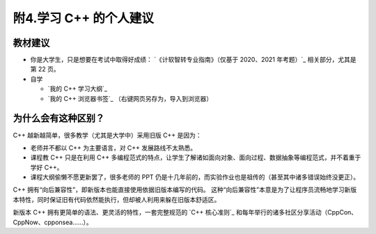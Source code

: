 ######################
附4.学习 C++ 的个人建议
######################

教材建议
**********

- 你是大学生，只是想要在考试中取得好成绩： `《计软智转专业指南》（仅基于 2020、2021 年考题）`_ 相关部分，尤其是第 22 页。

- 自学

  - `我的 C++ 学习大纲`_
  - `我的 C++ 浏览器书签`_ （右键网页另存为，导入到浏览器）

为什么会有这种区别？
******************

C++ 越新越简单，很多教学（尤其是大学中）采用旧版 C++ 是因为：

- 老师并不都以 C++ 为主要语言，对 C++ 发展路线不太熟悉。
- 课程教 C++ 只是在利用 C++ 多编程范式的特点，让学生了解诸如面向对象、面向过程、数据抽象等编程范式，并不着重于学好 C++。
- 课程大纲偷懒不愿更新罢了，很多老师的 PPT 仍是十几年前的，而实验作业也是祖传的（甚至其中诸多错误始终没更正）。

C++ 拥有“向后兼容性”，即新版本也能直接使用依据旧版本编写的代码。
这种“向后兼容性”本意是为了让程序员流畅地学习新版本特性，同时保证旧有代码依然能执行，但却被人利用来躲在旧版本舒适区。

新版本 C++ 拥有更简单的语法、更灵活的特性，一套完整规范的 `C++ 核心准则`_ 和每年举行的诸多社区分享活动（CppCon、CppNow、cpponsea……）。